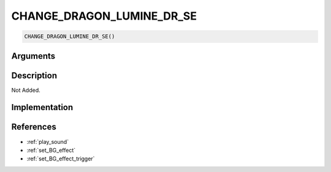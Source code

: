 CHANGE_DRAGON_LUMINE_DR_SE
========================

.. code-block:: text

	CHANGE_DRAGON_LUMINE_DR_SE()


Arguments
------------


Description
-------------

Not Added.

Implementation
-------------


References
-------------
* :ref:`play_sound`
* :ref:`set_BG_effect`
* :ref:`set_BG_effect_trigger`
